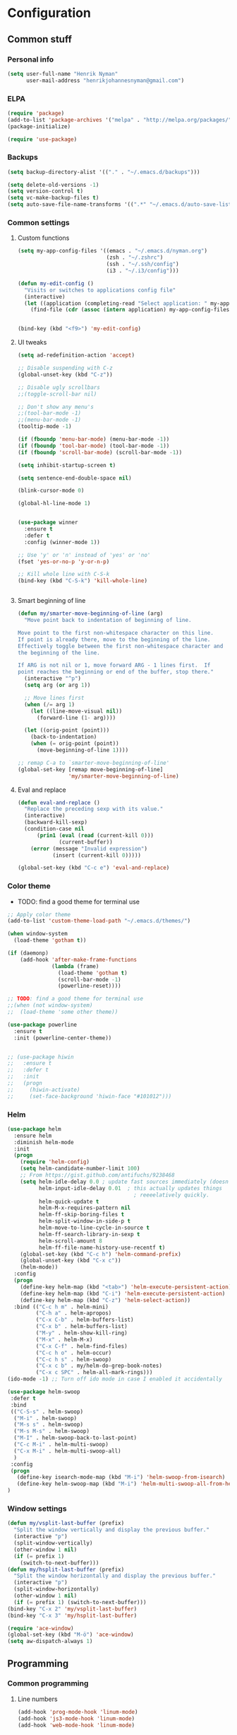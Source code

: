 * Configuration
<<babel-init>>

** Common stuff
*** Personal info
#+BEGIN_SRC emacs-lisp
  (setq user-full-name "Henrik Nyman"
        user-mail-address "henrikjohannesnyman@gmail.com")

#+END_SRC

*** ELPA
#+BEGIN_SRC emacs-lisp
  (require 'package)
  (add-to-list 'package-archives '("melpa" . "http://melpa.org/packages/") t)
  (package-initialize)

  (require 'use-package)

#+END_SRC

*** Backups
#+BEGIN_SRC emacs-lisp
  (setq backup-directory-alist '(("." . "~/.emacs.d/backups")))

  (setq delete-old-versions -1)
  (setq version-control t)
  (setq vc-make-backup-files t)
  (setq auto-save-file-name-transforms '((".*" "~/.emacs.d/auto-save-list/" t)))

#+END_SRC

*** Common settings
**** Custom functions
#+BEGIN_SRC emacs-lisp
  (setq my-app-config-files '((emacs . "~/.emacs.d/nyman.org")
                              (zsh . "~/.zshrc")
                              (ssh . "~/.ssh/config")
                              (i3 . "~/.i3/config")))

  (defun my-edit-config ()
    "Visits or switches to applications config file"
    (interactive)
    (let ((application (completing-read "Select application: " my-app-config-files)))
      (find-file (cdr (assoc (intern application) my-app-config-files)))))


  (bind-key (kbd "<f9>") 'my-edit-config)
#+END_SRC
**** UI tweaks
#+BEGIN_SRC emacs-lisp
  (setq ad-redefinition-action 'accept)

  ;; Disable suspending with C-z
  (global-unset-key (kbd "C-z"))

  ;; Disable ugly scrollbars
  ;;(toggle-scroll-bar nil)

  ;; Don't show any menu's
  ;;(tool-bar-mode -1)
  ;;(menu-bar-mode -1)
  (tooltip-mode -1)

  (if (fboundp 'menu-bar-mode) (menu-bar-mode -1))
  (if (fboundp 'tool-bar-mode) (tool-bar-mode -1))
  (if (fboundp 'scroll-bar-mode) (scroll-bar-mode -1))

  (setq inhibit-startup-screen t)

  (setq sentence-end-double-space nil)

  (blink-cursor-mode 0)

  (global-hl-line-mode 1)


  (use-package winner
    :ensure t
    :defer t
    :config (winner-mode 1))

  ;; Use 'y' or 'n' instead of 'yes' or 'no'
  (fset 'yes-or-no-p 'y-or-n-p)

  ;; Kill whole line with C-S-k
  (bind-key (kbd "C-S-k") 'kill-whole-line)


#+END_SRC

**** Smart beginning of line
#+BEGIN_SRC emacs-lisp
  (defun my/smarter-move-beginning-of-line (arg)
    "Move point back to indentation of beginning of line.

  Move point to the first non-whitespace character on this line.
  If point is already there, move to the beginning of the line.
  Effectively toggle between the first non-whitespace character and
  the beginning of the line.

  If ARG is not nil or 1, move forward ARG - 1 lines first.  If
  point reaches the beginning or end of the buffer, stop there."
    (interactive "^p")
    (setq arg (or arg 1))

    ;; Move lines first
    (when (/= arg 1)
      (let ((line-move-visual nil))
        (forward-line (1- arg))))

    (let ((orig-point (point)))
      (back-to-indentation)
      (when (= orig-point (point))
        (move-beginning-of-line 1))))

  ;; remap C-a to `smarter-move-beginning-of-line'
  (global-set-key [remap move-beginning-of-line]
                  'my/smarter-move-beginning-of-line)

#+END_SRC

**** Eval and replace
#+BEGIN_SRC emacs-lisp
  (defun eval-and-replace ()
    "Replace the preceding sexp with its value."
    (interactive)
    (backward-kill-sexp)
    (condition-case nil
        (prin1 (eval (read (current-kill 0)))
               (current-buffer))
      (error (message "Invalid expression")
             (insert (current-kill 0)))))

  (global-set-key (kbd "C-c e") 'eval-and-replace)
#+END_SRC

*** Color theme

- TODO: find a good theme for terminal use
#+BEGIN_SRC emacs-lisp
  ;; Apply color theme
  (add-to-list 'custom-theme-load-path "~/.emacs.d/themes/")

  (when window-system
    (load-theme 'gotham t))

  (if (daemonp)
      (add-hook 'after-make-frame-functions
                (lambda (frame)
                  (load-theme 'gotham t)
                  (scroll-bar-mode -1)
                  (powerline-reset))))

  ;; TODO: find a good theme for terminal use
  ;;(when (not window-system)
  ;;  (load-theme 'some other theme))

  (use-package powerline
    :ensure t
    :init (powerline-center-theme))


  ;; (use-package hiwin
  ;;   :ensure t
  ;;   :defer t
  ;;   :init
  ;;   (progn
  ;;     (hiwin-activate)
  ;;     (set-face-background 'hiwin-face "#101012")))

#+END_SRC

*** Helm
#+BEGIN_SRC emacs-lisp
  (use-package helm
    :ensure helm
    :diminish helm-mode
    :init
    (progn
      (require 'helm-config)
      (setq helm-candidate-number-limit 100)
      ;; From https://gist.github.com/antifuchs/9238468
      (setq helm-idle-delay 0.0 ; update fast sources immediately (doesn't).
            helm-input-idle-delay 0.01  ; this actually updates things
                                          ; reeeelatively quickly.
            helm-quick-update t
            helm-M-x-requires-pattern nil
            helm-ff-skip-boring-files t
            helm-split-window-in-side-p t
            helm-move-to-line-cycle-in-source t
            helm-ff-search-library-in-sexp t
            helm-scroll-amount 8
            helm-ff-file-name-history-use-recentf t)
      (global-set-key (kbd "C-c h") 'helm-command-prefix)
      (global-unset-key (kbd "C-x c"))
      (helm-mode))
    :config
    (progn
      (define-key helm-map (kbd "<tab>") 'helm-execute-persistent-action)
      (define-key helm-map (kbd "C-i") 'helm-execute-persistent-action)
      (define-key helm-map (kbd "C-z") 'helm-select-action))
    :bind (("C-c h m" . helm-mini)
           ("C-h a" . helm-apropos)
           ("C-x C-b" . helm-buffers-list)
           ("C-x b" . helm-buffers-list)
           ("M-y" . helm-show-kill-ring)
           ("M-x" . helm-M-x)
           ("C-x C-f" . helm-find-files)
           ("C-c h o" . helm-occur)
           ("C-c h s" . helm-swoop)
           ("C-x c b" . my/helm-do-grep-book-notes)
           ("C-x c SPC" . helm-all-mark-rings)))
  (ido-mode -1) ;; Turn off ido mode in case I enabled it accidentally

  (use-package helm-swoop
   :defer t
   :bind
   (("C-S-s" . helm-swoop)
    ("M-i" . helm-swoop)
    ("M-s s" . helm-swoop)
    ("M-s M-s" . helm-swoop)
    ("M-I" . helm-swoop-back-to-last-point)
    ("C-c M-i" . helm-multi-swoop)
    ("C-x M-i" . helm-multi-swoop-all)
    )
   :config
   (progn
     (define-key isearch-mode-map (kbd "M-i") 'helm-swoop-from-isearch)
     (define-key helm-swoop-map (kbd "M-i") 'helm-multi-swoop-all-from-helm-swoop))
  )
#+END_SRC

*** Window settings
#+BEGIN_SRC emacs-lisp
  (defun my/vsplit-last-buffer (prefix)
    "Split the window vertically and display the previous buffer."
    (interactive "p")
    (split-window-vertically)
    (other-window 1 nil)
    (if (= prefix 1)
      (switch-to-next-buffer)))
  (defun my/hsplit-last-buffer (prefix)
    "Split the window horizontally and display the previous buffer."
    (interactive "p")
    (split-window-horizontally)
    (other-window 1 nil)
    (if (= prefix 1) (switch-to-next-buffer)))
  (bind-key "C-x 2" 'my/vsplit-last-buffer)
  (bind-key "C-x 3" 'my/hsplit-last-buffer)

  (require 'ace-window)
  (global-set-key (kbd "M-ö") 'ace-window)
  (setq aw-dispatch-always 1)
#+END_SRC

** Programming
*** Common programming
**** Line numbers
#+BEGIN_SRC emacs-lisp
  (add-hook 'prog-mode-hook 'linum-mode)
  (add-hook 'js3-mode-hook 'linum-mode)
  (add-hook 'web-mode-hook 'linum-mode)



#+END_SRC

**** Flycheck
#+BEGIN_SRC emacs-lisp
  (add-hook 'after-init-hook #'global-flycheck-mode)

#+END_SRC

**** Tabs and Indentation
#+BEGIN_SRC emacs-lisp
  (setq-default indent-tabs-mode nil)
  (setq-default tab-width 2)


#+END_SRC
     
**** Expand region
#+BEGIN_SRC emacs-lisp
  (use-package expand-region
    :ensure expand-region
    :defer t
    :bind ("C-=" . er/expand-region))

#+END_SRC

**** Yasnippet
#+BEGIN_SRC emacs-lisp
  (use-package yasnippet
    :ensure t
    :defer t
    :diminish yas-minor-mode
    :commands yas-global-mode
    :init
    (progn
      (add-hook 'hippie-expand-try-functions-list 'yas-hippie-try-expand)
      (setq yas-key-syntaxes '("w_" "w_." "^ "))
  ;;    (setq yas-installed-snippets-dir "~/elisp/yasnippet-snippets")
      (setq yas-expand-only-for-last-commands '(self-insert-command))
      (yas-global-mode 1)
      (bind-key "\t" 'hippie-expand yas-minor-mode-map)
      (add-to-list 'yas-prompt-functions 'shk-yas/helm-prompt)))
  ;;        (global-set-key (kbd "C-c y") (lambda () (interactive)
  ;;                                         (yas/load-directory "~/elisp/snippets")))

  (defun shk-yas/helm-prompt (prompt choices &optional display-fn)
    "Use helm to select a snippet. Put this into `yas/prompt-functions.'"
    (interactive)
    (setq display-fn (or display-fn 'identity))
    (if (require 'helm-config)
        (let (tmpsource cands result rmap)
          (setq cands (mapcar (lambda (x) (funcall display-fn x)) choices))
          (setq rmap (mapcar (lambda (x) (cons (funcall display-fn x) x)) choices))
          (setq tmpsource
                (list
                 (cons 'name prompt)
                 (cons 'candidates cands)
                 '(action . (("Expand" . (lambda (selection) selection))))
                 ))
          (setq result (helm-other-buffer '(tmpsource) "*helm-select-yasnippet"))
          (if (null result)
              (signal 'quit "user quit!")
            (cdr (assoc result rmap))))
      nil))



  (setq default-cursor-color "gray")
  (setq yasnippet-can-fire-cursor-color "purple")

  ;; It will test whether it can expand, if yes, cursor color -> green.
  (defun yasnippet-can-fire-p (&optional field)
    (interactive)
    (setq yas--condition-cache-timestamp (current-time))
    (let (templates-and-pos)
      (unless (and yas-expand-only-for-last-commands
                   (not (member last-command yas-expand-only-for-last-commands)))
        (setq templates-and-pos (if field
                                    (save-restriction
                                      (narrow-to-region (yas--field-start field)
                                                        (yas--field-end field))
                                      (yas--templates-for-key-at-point))
                                  (yas--templates-for-key-at-point))))
      (and templates-and-pos (first templates-and-pos))))

  (defun my/change-cursor-color-when-can-expand (&optional field)
    (interactive)
    (when (eq last-command 'self-insert-command)
      (set-cursor-color (if (my/can-expand)
                            yasnippet-can-fire-cursor-color
                          default-cursor-color))))

  (defun my/can-expand ()
    "Return true if right after an expandable thing."
    (or (abbrev--before-point) (yasnippet-can-fire-p)))

                                          ; As pointed out by Dmitri, this will make sure it will update color when needed.
  (add-hook 'post-command-hook 'my/change-cursor-color-when-can-expand)

  (defun my/insert-space-or-expand ()
    "For binding to the SPC SPC keychord."
    (interactive)
    (condition-case nil (or (my/hippie-expand-maybe nil) (insert "  "))))



  (defun my/hippie-expand-maybe (arg)
    "Try to expand text before point, using multiple methods.
  The expansion functions in `hippie-expand-try-functions-list' are
  tried in order, until a possible expansion is found.  Repeated
  application of `hippie-expand' inserts successively possible
  expansions.
  With a positive numeric argument, jumps directly to the ARG next
  function in this list.  With a negative argument or just \\[universal-argument],
  undoes the expansion."
    (interactive "P")
    (require 'hippie-exp)
    (if (or (not arg)
            (and (integerp arg) (> arg 0)))
        (let ((first (or (= he-num -1)
                         (not (equal this-command last-command)))))
          (if first
              (progn
                (setq he-num -1)
                (setq he-tried-table nil)))
          (if arg
              (if (not first) (he-reset-string))
            (setq arg 0))
          (let ((i (max (+ he-num arg) 0)))
            (while (not (or (>= i (length hippie-expand-try-functions-list))
                            (apply (nth i hippie-expand-try-functions-list)
                                   (list (= he-num i)))))
              (setq i (1+ i)))
            (setq he-num i))
          (if (>= he-num (length hippie-expand-try-functions-list))
              (progn (setq he-num -1) nil)
            (if (and hippie-expand-verbose
                     (not (window-minibuffer-p)))
                (message "Using %s"
                         (nth he-num hippie-expand-try-functions-list)))))
      (if (and (>= he-num 0)
               (eq (marker-buffer he-string-beg) (current-buffer)))
          (progn
            (setq he-num -1)
            (he-reset-string)
            (if (and hippie-expand-verbose
                     (not (window-minibuffer-p)))
                (message "Undoing expansions"))))))


#+END_SRC

**** Projectile
#+BEGIN_SRC emacs-lisp
  (use-package projectile
    :ensure t
    :defer t
    :diminish projectile-mode
    :config
    (progn
      (setq projectile-keymap-prefix (kbd "C-c p"))
      (setq projectile-completion-system 'default)
      (setq projectile-enable-caching t)
      (projectile-global-mode)))
  (use-package helm-projectile
     :defer t :ensure t
     :ensure helm-projectile)

  (projectile-global-mode)
#+END_SRC
**** Company
#+BEGIN_SRC emacs-lisp

  (use-package company
    :ensure t           
    :diminish company-mode
    :init
    (progn
      (setq company-backends
            (quote
             (company-clang company-nxml company-css company-eclim company-semantic company-bbdb company-xcode company-cmake company-capf company-tern company-anaconda
                            (company-dabbrev-code company-gtags company-etags company-keywords)
                            company-oddmuse company-files company-dabbrev)
             )
            company-c-headers-path-system (quote ("/usr/include/c++/4.9.2/" "/usr/include/qt/" "/usr/include/"))
            company-clang-arguments (quote ("-fPIC" "-I/usr/include/qt/")))
      (add-hook 'prog-mode-hook 'company-mode)
      (add-hook 'LaTeX-mode-hook 'company-mode)))

  ;; Fix company-mode not working correctly with yasnippet
  (defun check-expansion ()
      (save-excursion
        (if (looking-at "\\_>") t
          (backward-char 1)
          (if (looking-at "\\.") t
            (backward-char 1)
            (if (looking-at "->") t nil)))))

    (defun do-yas-expand ()
      (let ((yas/fallback-behavior 'return-nil))
        (yas/expand)))

    (defun tab-indent-or-complete ()
      (interactive)
      (if (minibufferp)
          (minibuffer-complete)
        (if (or (not yas/minor-mode)
                (null (do-yas-expand)))
            (if (check-expansion)
                (company-complete-common)
              (indent-for-tab-command)))))

    (global-set-key [tab] 'tab-indent-or-complete)


#+END_SRC

**** Smartparens
#+BEGIN_SRC emacs-lisp
  ;; (use-package smartparens
  ;;   :ensure t
  ;;   :defer t
  ;;   :diminish smartparens
  ;;   :config
  ;;   (progn
  ;;     (require 'smartparens-config)
  ;;   ;;  (add-hook 'prog-mode-hook 'smartparens-mode)
  ;;   ;;  (add-hook 'prog-mode-hook 'show-smartparens-mode)


  ;;     ;;;;;;;;;;;;;;;;;;;;;;;;
  ;;     ;; keybinding management

  ;;     (define-key sp-keymap (kbd "C-c s r n") 'sp-narrow-to-sexp)
  ;;     (define-key sp-keymap (kbd "C-M-f") 'sp-forward-sexp)
  ;;     (define-key sp-keymap (kbd "C-M-b") 'sp-backward-sexp)
  ;;     (define-key sp-keymap (kbd "C-M-d") 'sp-down-sexp)
  ;;     (define-key sp-keymap (kbd "C-M-a") 'sp-backward-down-sexp)
  ;;     (define-key sp-keymap (kbd "C-S-a") 'sp-beginning-of-sexp)
  ;;     (define-key sp-keymap (kbd "C-S-d") 'sp-end-of-sexp)

  ;;     (define-key sp-keymap (kbd "C-M-e") 'sp-up-sexp)
  ;;     (define-key emacs-lisp-mode-map (kbd ")") 'sp-up-sexp)
  ;;     (define-key sp-keymap (kbd "C-M-u") 'sp-backward-up-sexp)
  ;;     (define-key sp-keymap (kbd "C-M-t") 'sp-transpose-sexp)

  ;;     (define-key sp-keymap (kbd "C-M-n") 'sp-next-sexp)
  ;;     (define-key sp-keymap (kbd "C-M-p") 'sp-previous-sexp)

  ;;     (define-key sp-keymap (kbd "C-M-k") 'sp-kill-sexp)
  ;;     (define-key sp-keymap (kbd "C-M-w") 'sp-copy-sexp)

  ;;     (define-key sp-keymap (kbd "M-<delete>") 'sp-unwrap-sexp)
  ;;     (define-key sp-keymap (kbd "M-<backspace>") 'sp-backward-unwrap-sexp)

  ;;     (define-key sp-keymap (kbd "C-<right>") 'sp-forward-slurp-sexp)
  ;;     (define-key sp-keymap (kbd "C-<left>") 'sp-forward-barf-sexp)
  ;;     (define-key sp-keymap (kbd "C-M-<left>") 'sp-backward-slurp-sexp)
  ;;     (define-key sp-keymap (kbd "C-M-<right>") 'sp-backward-barf-sexp)

  ;;     (define-key sp-keymap (kbd "M-D") 'sp-splice-sexp)
  ;;     (define-key sp-keymap (kbd "C-M-<delete>") 'sp-splice-sexp-killing-forward)
  ;;     (define-key sp-keymap (kbd "C-M-<backspace>") 'sp-splice-sexp-killing-backward)
  ;;     (define-key sp-keymap (kbd "C-S-<backspace>") 'sp-splice-sexp-killing-around)

  ;;     (define-key sp-keymap (kbd "C-]") 'sp-select-next-thing-exchange)
  ;;     (define-key sp-keymap (kbd "C-<left_bracket>") 'sp-select-previous-thing)
  ;;     (define-key sp-keymap (kbd "C-M-]") 'sp-select-next-thing)

  ;;     (define-key sp-keymap (kbd "M-F") 'sp-forward-symbol)
  ;;     (define-key sp-keymap (kbd "M-B") 'sp-backward-symbol)

  ;;     (define-key sp-keymap (kbd "C-c s t") 'sp-prefix-tag-object)
  ;;     (define-key sp-keymap (kbd "C-c s p") 'sp-prefix-pair-object)
  ;;     (define-key sp-keymap (kbd "C-c s c") 'sp-convolute-sexp)
  ;;     (define-key sp-keymap (kbd "C-c s a") 'sp-absorb-sexp)
  ;;     (define-key sp-keymap (kbd "C-c s e") 'sp-emit-sexp)
  ;;     (define-key sp-keymap (kbd "C-c s p") 'sp-add-to-previous-sexp)
  ;;     (define-key sp-keymap (kbd "C-c s n") 'sp-add-to-next-sexp)
  ;;     (define-key sp-keymap (kbd "C-c s j") 'sp-join-sexp)
  ;;     (define-key sp-keymap (kbd "C-c s s") 'sp-split-sexp)

  ;;     ;;;;;;;;;;;;;;;;;;
  ;;     ;; pair management

  ;;     (sp-local-pair 'minibuffer-inactive-mode "'" nil :actions nil)
  ;;     ;; (sp-local-pair 'web-mode "<" nil :when '(my/sp-web-mode-is-code-context))

  ;;     ;; ;;; markdown-mode
  ;;     ;; (sp-with-modes '(markdown-mode gfm-mode rst-mode)
  ;;     ;;   (sp-local-pair "*" "*" :bind "C-*")
  ;;     ;;   (sp-local-tag "2" "**" "**")
  ;;     ;;   (sp-local-tag "s" "```scheme" "```")
  ;;     ;;   (sp-local-tag "<"  "<_>" "</_>" :transform 'sp-match-sgml-tags))

  ;;     ;; ;;; tex-mode latex-mode
  ;;     ;; (sp-with-modes '(tex-mode plain-tex-mode latex-mode)
  ;;     ;;   (sp-local-tag "i" "1d5f8e69396c521f645375107197ea4dfbc7b792quot;<" "1d5f8e69396c521f645375107197ea4dfbc7b792quot;>"))

  ;;     ;; ;;; html-mode
  ;;     ;; (sp-with-modes '(html-mode sgml-mode web-mode)
  ;;     ;;   (sp-local-pair "<" ">"))

  ;;     ;; ;;; lisp modes
  ;;     ;; (sp-with-modes sp--lisp-modes
  ;;     ;;   (sp-local-pair "(" nil :bind "C-("))


  ;; ;;; markdown-mode
  ;;     (sp-with-modes '(markdown-mode gfm-mode rst-mode)
  ;;       (sp-local-pair "*" "*" :wrap "C-*" :skip-match 'sp--gfm-skip-asterisk)
  ;;       (sp-local-pair "_" "_" :wrap "C-_")
  ;;       (sp-local-tag "2" "**" "**")
  ;;       (sp-local-tag "s" "```scheme" "```")
  ;;       (sp-local-tag "<"  "<_>" "</_>" :transform 'sp-match-sgml-tags))

  ;;     (defun sp--gfm-skip-asterisk (ms mb me)
  ;;       (save-excursion
  ;;         (goto-char mb)
  ;;         (save-match-data (looking-at "^\\* "))))

  ;; ;;; org-mode
  ;;     (sp-with-modes 'org-mode
  ;;       (sp-local-pair "*" "*" :actions '(insert wrap) :unless '(sp-point-after-word-p sp-point-at-bol-p) :wrap "C-*" :skip-match 'sp--org-skip-asterisk)
  ;;       (sp-local-pair "_" "_" :unless '(sp-point-after-word-p) :wrap "C-_")
  ;;       (sp-local-pair "/" "/" :unless '(sp-point-after-word-p))
  ;;       (sp-local-pair "~" "~" :unless '(sp-point-after-word-p))
  ;;       (sp-local-pair "«" "»"))

  ;;     (defun sp--org-skip-asterisk (ms mb me)
  ;;       (or (and (= (line-beginning-position) mb)
  ;;                (eq 32 (char-after (1+ mb))))
  ;;           (and (= (1+ (line-beginning-position)) me)
  ;;                (eq 32 (char-after me)))))

  ;; ;;; tex-mode latex-mode
  ;;     (sp-with-modes '(tex-mode plain-tex-mode latex-mode)
  ;;       (sp-local-tag "i" "\"<" "\">"))

  ;; ;;; lisp modes
  ;;     (sp-with-modes sp--lisp-modes
  ;;       (sp-local-pair "(" nil
  ;;                      :wrap "C-("
  ;;                      :pre-handlers '(my-add-space-before-sexp-insertion)
  ;;                      :post-handlers '(my-add-space-after-sexp-insertion)))



  ;;     (defun my-add-space-after-sexp-insertion (id action _context)
  ;;       (when (eq action 'insert)
  ;;         (save-excursion
  ;;           (forward-char (sp-get-pair id :cl-l))
  ;;           (when (or (eq (char-syntax (following-char)) ?w)
  ;;                     (looking-at (sp--get-opening-regexp)))
  ;;             (insert " ")))))

  ;;     (defun my-add-space-before-sexp-insertion (id action _context)
  ;;       (when (eq action 'insert)
  ;;         (save-excursion
  ;;           (backward-char (length id))
  ;;           (when (or (eq (char-syntax (preceding-char)) ?w)
  ;;                     (and (looking-back (sp--get-closing-regexp))
  ;;                          (not (eq (char-syntax (preceding-char)) ?'))))
  ;;             (insert " ")))))

  ;; ;;; C++
  ;;     (sp-with-modes '(malabar-mode c++-mode)
  ;;       (sp-local-pair "{" nil :post-handlers '(("||\n[i]" "RET"))))
  ;;     (sp-local-pair 'c++-mode "/*" "*/" :post-handlers '((" | " "SPC")
  ;;                                                         ("* ||\n[i]" "RET")))

  ;; ;;; haskell mode
  ;;     (sp-with-modes '(haskell-mode)
  ;;       (sp-local-pair "'" nil :unless '(my-after-symbol-p))
  ;;       (sp-local-pair "\\\(" nil :actions :rem))

  ;;     (defun my-after-symbol-p (_id action _context)
  ;;       (when (eq action 'insert)
  ;;         (save-excursion
  ;;           (backward-char 1)
  ;;           (looking-back "\\sw\\|\\s_\\|\\s'"))))

  ;;     (sp-with-modes '(php-mode)
  ;;       (sp-local-pair "/**" "*/" :post-handlers '(("| " "SPC")
  ;;                                                  (my-php-handle-docstring "RET")))
  ;;       (sp-local-pair "{" nil :post-handlers '(("||\n[i]" "RET")))
  ;;       (sp-local-pair "(" nil :prefix "\\(\\sw\\|\\s_\\)*"))

  ;;     (defun my-php-handle-docstring (&rest _ignored)
  ;;       (-when-let (line (save-excursion
  ;;                          (forward-line)
  ;;                          (thing-at-point 'line)))
  ;;         (cond
  ;;          ((string-match-p "function" line)
  ;;           (save-excursion
  ;;             (insert "\n")
  ;;             (let ((args (save-excursion
  ;;                           (forward-line)
  ;;                           (my-php-get-function-args))))
  ;;               (--each args
  ;;                 (insert (format "* @param %s\n" it)))))
  ;;           (insert "* "))
  ;;          ((string-match-p ".*class\\|interface" line)
  ;;           (save-excursion (insert "\n*\n* @author\n"))
  ;;           (insert "* ")))
  ;;         (let ((o (sp--get-active-overlay)))
  ;;           (indent-region (overlay-start o) (overlay-end o)))))
  ;;     (smartparens-global-mode 1)))

  (require 'smartparens)
  (require 'smartparens-config)
  (require 'bind-key)

  (define-key smartparens-mode-map (kbd "C-M-f") 'sp-forward-sexp)
  (define-key smartparens-mode-map (kbd "C-M-b") 'sp-backward-sexp)

  (define-key smartparens-mode-map (kbd "C-M-d") 'sp-down-sexp)
  (define-key smartparens-mode-map (kbd "C-M-a") 'sp-backward-down-sexp)
  (define-key smartparens-mode-map (kbd "C-S-d") 'sp-beginning-of-sexp)
  (define-key smartparens-mode-map (kbd "C-S-a") 'sp-end-of-sexp)

  (define-key smartparens-mode-map (kbd "C-M-e") 'sp-up-sexp)
  (define-key smartparens-mode-map (kbd "C-M-u") 'sp-backward-up-sexp)
  (define-key smartparens-mode-map (kbd "C-M-t") 'sp-transpose-sexp)

  (define-key smartparens-mode-map (kbd "C-M-n") 'sp-next-sexp)
  (define-key smartparens-mode-map (kbd "C-M-p") 'sp-previous-sexp)

  (define-key smartparens-mode-map (kbd "C-M-k") 'sp-kill-sexp)
  (define-key smartparens-mode-map (kbd "C-M-w") 'sp-copy-sexp)

  (define-key smartparens-mode-map (kbd "M-<delete>") 'sp-unwrap-sexp)
  (define-key smartparens-mode-map (kbd "M-<backspace>") 'sp-backward-unwrap-sexp)

  (define-key smartparens-mode-map (kbd "C-<right>") 'sp-forward-slurp-sexp)
  (define-key smartparens-mode-map (kbd "C-<left>") 'sp-forward-barf-sexp)
  (define-key smartparens-mode-map (kbd "C-M-<left>") 'sp-backward-slurp-sexp)
  (define-key smartparens-mode-map (kbd "C-M-<right>") 'sp-backward-barf-sexp)

  (define-key smartparens-mode-map (kbd "M-D") 'sp-splice-sexp)
  (define-key smartparens-mode-map (kbd "C-M-<delete>") 'sp-splice-sexp-killing-forward)
  (define-key smartparens-mode-map (kbd "C-M-<backspace>") 'sp-splice-sexp-killing-backward)
  (define-key smartparens-mode-map (kbd "C-S-<backspace>") 'sp-splice-sexp-killing-around)

  (define-key smartparens-mode-map (kbd "C-]") 'sp-select-next-thing-exchange)
  (define-key smartparens-mode-map (kbd "C-<left_bracket>") 'sp-select-previous-thing)
  (define-key smartparens-mode-map (kbd "C-M-]") 'sp-select-next-thing)

  (define-key smartparens-mode-map (kbd "M-F") 'sp-forward-symbol)
  (define-key smartparens-mode-map (kbd "M-B") 'sp-backward-symbol)



  ;; (bind-key "C-M-s"
  ;;           (defhydra smartparens-hydra (:color red)
  ;;             "Smartparens"
  ;;             ("d" sp-down-sexp "Down")
  ;;             ("e" sp-up-sexp "Up")
  ;;             ("u" sp-backward-up-sexp "Up")
  ;;             ("a" sp-backward-down-sexp "Down")
  ;;             ("f" sp-forward-sexp "Forward")
  ;;             ("b" sp-backward-sexp "Backward")
  ;;             ("k" sp-kill-sexp "Kill" :color blue)
  ;;             ("q" nil "Quit" :color blue))
  ;;           smartparens-mode-map)

  (bind-key "H-t" 'sp-prefix-tag-object smartparens-mode-map)
  (bind-key "H-p" 'sp-prefix-pair-object smartparens-mode-map)
  (bind-key "H-y" 'sp-prefix-symbol-object smartparens-mode-map)
  (bind-key "H-h" 'sp-highlight-current-sexp smartparens-mode-map)
  (bind-key "H-e" 'sp-prefix-save-excursion smartparens-mode-map)
  (bind-key "H-s c" 'sp-convolute-sexp smartparens-mode-map)
  (bind-key "H-s a" 'sp-absorb-sexp smartparens-mode-map)
  (bind-key "H-s e" 'sp-emit-sexp smartparens-mode-map)
  (bind-key "H-s p" 'sp-add-to-previous-sexp smartparens-mode-map)
  (bind-key "H-s n" 'sp-add-to-next-sexp smartparens-mode-map)
  (bind-key "H-s j" 'sp-join-sexp smartparens-mode-map)
  (bind-key "H-s s" 'sp-split-sexp smartparens-mode-map)
  (bind-key "H-s r" 'sp-rewrap-sexp smartparens-mode-map)
  (defvar hyp-s-x-map)
  (define-prefix-command 'hyp-s-x-map)
  (bind-key "H-s x" hyp-s-x-map smartparens-mode-map)
  (bind-key "H-s x x" 'sp-extract-before-sexp smartparens-mode-map)
  (bind-key "H-s x a" 'sp-extract-after-sexp smartparens-mode-map)
  (bind-key "H-s x s" 'sp-swap-enclosing-sexp smartparens-mode-map)

  (bind-key "C-x C-t" 'sp-transpose-hybrid-sexp smartparens-mode-map)

  (bind-key ";" 'sp-comment emacs-lisp-mode-map)


  ;;;;;;;;;;;;;;;;;;
  ;; pair management

  (sp-local-pair 'minibuffer-inactive-mode "'" nil :actions nil)
  (bind-key "C-(" 'sp---wrap-with-40 minibuffer-local-map)

  ;;; markdown-mode
  (sp-with-modes '(markdown-mode gfm-mode rst-mode)
    (sp-local-pair "*" "*" :wrap "C-*" :skip-match 'sp--gfm-skip-asterisk)
    (sp-local-pair "_" "_" :wrap "C-_")
    (sp-local-tag "2" "**" "**")
    (sp-local-tag "s" "```scheme" "```")
    (sp-local-tag "<"  "<_>" "</_>" :transform 'sp-match-sgml-tags))

  (defun sp--gfm-skip-asterisk (ms mb me)
    (save-excursion
      (goto-char mb)
      (save-match-data (looking-at "^\\* "))))

  ;;; org-mode
  (sp-with-modes 'org-mode
    (sp-local-pair "*" "*" :actions '(insert wrap) :unless '(sp-point-after-word-p sp-point-at-bol-p) :wrap "C-*" :skip-match 'sp--org-skip-asterisk)
    (sp-local-pair "_" "_" :unless '(sp-point-after-word-p) :wrap "C-_")
    (sp-local-pair "/" "/" :unless '(sp-point-after-word-p))
    (sp-local-pair "~" "~" :unless '(sp-point-after-word-p))
    (sp-local-pair "«" "»"))

  (defun sp--org-skip-asterisk (ms mb me)
    (or (and (= (line-beginning-position) mb)
             (eq 32 (char-after (1+ mb))))
        (and (= (1+ (line-beginning-position)) me)
             (eq 32 (char-after me)))))

  ;;; tex-mode latex-mode
  (sp-with-modes '(tex-mode plain-tex-mode latex-mode)
    (sp-local-tag "i" "\"<" "\">"))

  ;;; lisp modes
  (sp-with-modes sp--lisp-modes
    (sp-local-pair "(" nil
                   :wrap "C-("
                   :pre-handlers '(my-add-space-before-sexp-insertion)
                   :post-handlers '(my-add-space-after-sexp-insertion)))



  (defun my-add-space-after-sexp-insertion (id action _context)
    (when (eq action 'insert)
      (save-excursion
        (forward-char (sp-get-pair id :cl-l))
        (when (or (eq (char-syntax (following-char)) ?w)
                  (looking-at (sp--get-opening-regexp)))
          (insert " ")))))

  (defun my-add-space-before-sexp-insertion (id action _context)
    (when (eq action 'insert)
      (save-excursion
        (backward-char (length id))
        (when (or (eq (char-syntax (preceding-char)) ?w)
                  (and (looking-back (sp--get-closing-regexp))
                       (not (eq (char-syntax (preceding-char)) ?'))))
          (insert " ")))))

  ;;; C++
  (sp-with-modes '(malabar-mode c++-mode)
    (sp-local-pair "{" nil :post-handlers '(("||\n[i]" "RET"))))
  (sp-local-pair 'c++-mode "/*" "*/" :post-handlers '((" | " "SPC")
                                                      ("* ||\n[i]" "RET")))

  ;;; Web-mode
  (sp-with-modes '(web-mode)
    (sp-local-pair "<%" "%>")
    (sp-local-pair "<%=" "%>")
    (sp-local-pair "<?php" "?>"))
  (sp-local-pair 'web-mode "<" nil :when '(my/sp-web-mode-is-code-context))

  ;;; haskell mode
  (sp-with-modes '(haskell-mode)
    (sp-local-pair "'" nil :unless '(my-after-symbol-p))
    (sp-local-pair "\\\(" nil :actions :rem))

  (defun my-after-symbol-p (_id action _context)
    (when (eq action 'insert)
      (save-excursion
        (backward-char 1)
        (looking-back "\\sw\\|\\s_\\|\\s'"))))

  (sp-with-modes '(php-mode)
    (sp-local-pair "/**" "*/" :post-handlers '(("| " "SPC")
                                               (my-php-handle-docstring "RET")))
    (sp-local-pair "{" nil :post-handlers '(("||\n[i]" "RET")))
    (sp-local-pair "(" nil :prefix "\\(\\sw\\|\\s_\\)*"))

  (defun my-php-handle-docstring (&rest _ignored)
    (-when-let (line (save-excursion
                       (forward-line)
                       (thing-at-point 'line)))
      (cond
       ((string-match-p "function" line)
        (save-excursion
          (insert "\n")
          (let ((args (save-excursion
                        (forward-line)
                        (my-php-get-function-args))))
            (--each args
              (insert (format "* @param %s\n" it)))))
        (insert "* "))
       ((string-match-p ".*class\\|interface" line)
        (save-excursion (insert "\n*\n* @author\n"))
        (insert "* ")))
      (let ((o (sp--get-active-overlay)))
        (indent-region (overlay-start o) (overlay-end o)))))

  (smartparens-global-mode)
  (show-smartparens-global-mode)

#+END_SRC
**** Multiple cursors
#+BEGIN_SRC emacs-lisp
  (use-package multiple-cursors
    :ensure t
    :defer t
    :bind
     (("C-c m t" . mc/mark-all-like-this)
      ("C-c m m" . mc/mark-all-like-this-dwim)
      ("C-c m l" . mc/edit-lines)
      ("C-c m e" . mc/edit-ends-of-lines)
      ("C-c m a" . mc/edit-beginnings-of-lines)
      ("C-c m n" . mc/mark-next-like-this)
      ("C-c m p" . mc/mark-previous-like-this)
      ("C-c m s" . mc/mark-sgml-tag-pair)
      ("C-c m d" . mc/mark-all-like-this-in-defun)))
  (use-package phi-search
    :ensure t
    :defer t)
  (use-package phi-search-mc
    :ensure t
    :defer t
    :config
    (phi-search-mc/setup-keys))
  (use-package mc-extras
    :ensure t
    :defer t
    :config
      (define-key mc/keymap (kbd "C-. =") 'mc/compare-chars))


#+END_SRC

**** TODO Git
#+BEGIN_SRC emacs-lisp
  (bind-key (kbd "C-c g") 'magit-status)
#+END_SRC

*** Emacs Lisp
**** Jump to code
#+BEGIN_SRC emacs-lisp
  (define-key emacs-lisp-mode-map (kbd "C-c .") 'find-function-at-point)
  (bind-key "C-c f" 'find-function)

#+END_SRC


**** Eldoc
#+BEGIN_SRC emacs-lisp
  (use-package eldoc
    :diminish eldoc-mode
    :commands turn-on-eldoc-mode
    :defer t
    :init
    (progn
      (add-hook 'emacs-lisp-mode-hook 'turn-on-eldoc-mode)
      (add-hook 'lisp-interaction-mode-hook 'turn-on-eldoc-mode)
      (add-hook 'ielm-mode-hook 'turn-on-eldoc-mode)))

#+END_SRC

*** C/C++
**** CEDET + common
#+BEGIN_SRC emacs-lisp
  (use-package cedet
    :defer t
    )

  (add-to-list 'auto-mode-alist '("\\.h\\'" . c++-mode))

  (fa-config-default)

#+END_SRC
**** Company C-headers
#+BEGIN_SRC emacs-lisp
  (add-hook
   'c++-mode-hook
   '(lambda ()
      (define-key-after company-mode-map (kbd "C-<tab>") 'company-c-headers)
      ))

#+END_SRC

**** Syntax highlighting for C++11
#+BEGIN_SRC emacs-lisp
  (add-hook
   'c++-mode-hook
   '(lambda()
      ;; We could place some regexes into `c-mode-common-hook', but note that their evaluation order
      ;; matters.
      (font-lock-add-keywords
       nil '(;; complete some fundamental keywords
             ("\\<\\(void\\|unsigned\\|signed\\|char\\|short\\|bool\\|int\\|long\\|float\\|double\\)\\>" . font-lock-keyword-face)
             ;; namespace names and tags - these are rendered as constants by cc-mode
             ("\\<\\(\\w+::\\)" . font-lock-function-name-face)
             ;;  new C++11 keywords
             ("\\<\\(alignof\\|alignas\\|constexpr\\|decltype\\|noexcept\\|nullptr\\|static_assert\\|thread_local\\|override\\|final\\)\\>" . font-lock-keyword-face)
             ("\\<\\(char16_t\\|char32_t\\)\\>" . font-lock-keyword-face)
             ;; PREPROCESSOR_CONSTANT, PREPROCESSORCONSTANT
             ("\\<[A-Z]*_[A-Z_]+\\>" . font-lock-constant-face)
             ("\\<[A-Z]\\{3,\\}\\>"  . font-lock-constant-face)
             ;; hexadecimal numbers
             ("\\<0[xX][0-9A-Fa-f]+\\>" . font-lock-constant-face)
             ;; integer/float/scientific numbers
             ("\\<[\\-+]*[0-9]*\\.?[0-9]+\\([ulUL]+\\|[eE][\\-+]?[0-9]+\\)?\\>" . font-lock-constant-face)
             ;; c++11 string literals
             ;;       L"wide string"
             ;;       L"wide string with UNICODE codepoint: \u2018"
             ;;       u8"UTF-8 string", u"UTF-16 string", U"UTF-32 string"
             ("\\<\\([LuU8]+\\)\".*?\"" 1 font-lock-keyword-face)
             ;;       R"(user-defined literal)"
             ;;       R"( a "quot'd" string )"
             ;;       R"delimiter(The String Data" )delimiter"
             ;;       R"delimiter((a-z))delimiter" is equivalent to "(a-z)"
             ("\\(\\<[uU8]*R\"[^\\s-\\\\()]\\{0,16\\}(\\)" 1 font-lock-keyword-face t) ; start delimiter
             (   "\\<[uU8]*R\"[^\\s-\\\\()]\\{0,16\\}(\\(.*?\\))[^\\s-\\\\()]\\{0,16\\}\"" 1 font-lock-string-face t)  ; actual string
             (   "\\<[uU8]*R\"[^\\s-\\\\()]\\{0,16\\}(.*?\\()[^\\s-\\\\()]\\{0,16\\}\"\\)" 1 font-lock-keyword-face t) ; end delimiter

             ;; user-defined types (rather project-specific)
             ("\\<[A-Za-z_]+[A-Za-z_0-9]*_\\(type\\|ptr\\)\\>" . font-lock-type-face)
             ("\\<\\(xstring\\|xchar\\)\\>" . font-lock-type-face)
             ))
      ) t)

  (add-hook 'c++-mode-hook (lambda () (setq flycheck-clang-language-standard "c++11")))

#+END_SRC
*** Web
**** Web-mode
#+BEGIN_SRC emacs-lisp
  ;; from FAQ at http://web-mode.org/ for smartparens
  (defun my/web-mode-hook ()
    (setq web-mode-enable-auto-pairing nil))

  (defun my/sp-web-mode-is-code-context (id action context)
    (when (and (eq action 'insert)
               (not (or (get-text-property (point) 'part-side)
                        (get-text-property (point) 'block-side))))
      t))

  (use-package web-mode
    :ensure t
    :defer t
    :mode "\\.\\(html?\\|php\\)\\'"
    :init
    (progn
      (setq web-mode-enable-current-element-highlight t)
      (add-to-list 'auto-mode-alist '("\\.phtml\\'" . web-mode))
      (add-to-list 'auto-mode-alist '("\\.tpl\\.php\\'" . web-mode))
      (add-to-list 'auto-mode-alist '("\\.[agj]sp\\'" . web-mode))
      (add-to-list 'auto-mode-alist '("\\.as[cp]x\\'" . web-mode))
      (add-to-list 'auto-mode-alist '("\\.erb\\'" . web-mode))
      (add-to-list 'auto-mode-alist '("\\.mustache\\'" . web-mode))
      (add-to-list 'auto-mode-alist '("\\.djhtml\\'" . web-mode))
      (add-to-list 'auto-mode-alist '("\\.ejs\\'" . web-mode))
      (add-to-list 'auto-mode-alist '("\\.html?\\'" . web-mode))
      (setq-default web-mode-code-indent-offset 2)
      (setq-default web-mode-css-indent-offset 2)
      (setq-default web-mode-markup-indent-offset 2)
      (setq-default web-mode-enable-css-colorization t)
      (setq-default web-mode-ac-sources-alist
            '(("css" . (ac-source-css-property))
              ("html" . (ac-source-words-in-buffer ac-source-abbrev)))
            )))

   (use-package tagedit
     :ensure t
     :defer t
     :config (add-hook 'web-mode-hook 'tagedit-mode))

  ;; Use php-mode with php-files
  (add-to-list 'auto-mode-alist '("\\.php\\'" . php-mode))


#+END_SRC

**** JS3-mode
#+BEGIN_SRC emacs-lisp
  (use-package js3-mode
    :ensure t
    :defer t
    :commands js3-mode
    :init
    (progn
      (add-to-list 'auto-mode-alist '("\\.js$" . js3-mode))
      (setq  js3-auto-indent-p t
             js3-curly-indent-offset 0
             js3-enter-indents-newline t
             js3-expr-indent-offset 2
             js3-indent-on-enter-key t
             js3-lazy-commas t
             js3-lazy-dots t
             js3-lazy-operators t
             js3-paren-indent-offset 2
             js3-square-indent-offset 4)
      (add-to-list 'interpreter-mode-alist (cons "node" 'js3-mode)))
    :config
    (progn
      (js2-imenu-extras-setup)
      (bind-key "C-x C-e" 'js-send-last-sexp js3-mode-map)
      (bind-key "C-M-x" 'js-send-last-sexp-and-go js3-mode-map)
      (bind-key "C-c b" 'js-send-buffer js3-mode-map)
      (bind-key "C-c C-b" 'js-send-buffer-and-go js3-mode-map)
      (bind-key "C-c w" 'my/copy-javascript-region-or-buffer js3-mode-map)
      (bind-key "C-c l" 'js-load-file-and-go js3-mode-map)))


  (use-package coffee-mode
    :ensure t
    :defer t
    :config (setq-default coffee-js-mode 'js3-mode coffee-tab-width 2))
#+END_SRC
**** Tern
#+BEGIN_SRC emacs-lisp
  (use-package tern
    :ensure t
    :defer t
    :config
    (progn
  ;;  (setq tern-command '("cmd" "/c" "tern"))
    (add-hook 'js3-mode-hook 'tern-mode)))

  (use-package company-tern
    :ensure t
    :defer t)


#+END_SRC
*** Perl
#+BEGIN_SRC emacs-lisp

  ;; Use cPerl as a default Perl mode
  (defalias 'perl-mode 'cperl-mode)

  (setq cperl-invalid-face nil)
  (with-eval-after-load 'cperl-mode
    (define-key cperl-mode-map "{" nil))

#+END_SRC

*** Python
#+BEGIN_SRC emacs-lisp

  (add-hook 'python-mode-hook 'anaconda-mode)
  (add-hook 'python-mode-hook
            (lambda ()
              (set (make-local-variable 'company-backends))))
                       
  (define-coding-system-alias 'UTF-8 'utf-8)

#+END_SRC
** Other
*** Latex
#+BEGIN_SRC emacs-lisp
  (setq-default Tex-master nil)
  (setq Tex-parse-self t)
  (setq Tex-auto-save t)

  (add-hook 'LaTeX-mode-hook 'hiwin-deactivate)
  (add-hook 'LaTeX-mode-hook 'visual-line-mode)
  (require 'company-auctex)
  (add-hook 'LaTeX-mode-hook 'company-auctex-init)
#+END_SRC
   
*** XML
#+BEGIN_SRC emacs-lisp
  ;; Redefine xmllint checker to check for xml validity
  (require 'flycheck)
  (flycheck-define-checker xml-xmllint
    "A XML syntax checker and validator using the xmllint utility.

  The xmllint is part of libxml2, see URL
  `http://www.xmlsoft.org/'."
    :command ("xmllint" "--valid" "--noout" "-")
    :standard-input t
    :error-patterns
    ((error line-start "-:" line ": " (message) line-end))
    :modes (xml-mode nxml-mode))
  ;;(add-to-list 'flycheck-checkers 'xml-xmllint-dtd 'append)
#+END_SRC
